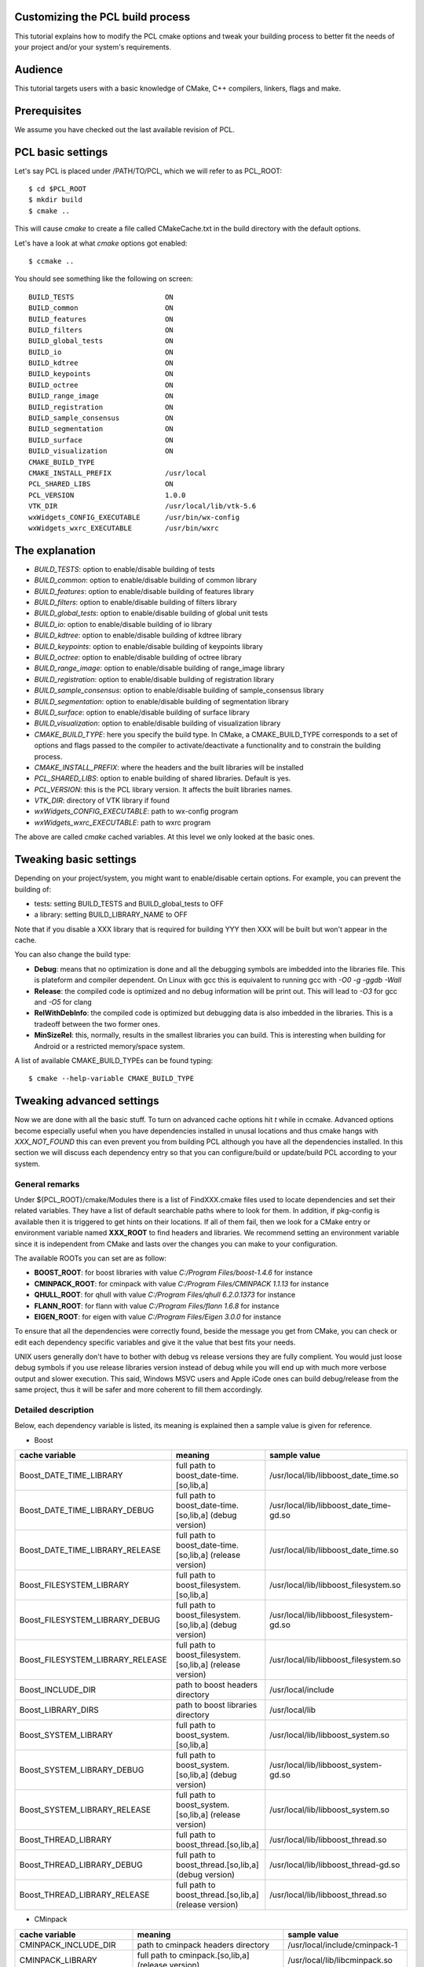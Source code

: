 .. _building_pcl:

Customizing the PCL build process
---------------------------------

This tutorial explains how to modify the PCL cmake options and tweak your
building process to better fit the needs of your project and/or your system's
requirements.

Audience
--------

This tutorial targets users with a basic knowledge of CMake, C++ compilers,
linkers, flags and make.

Prerequisites
-------------

We assume you have checked out the last available revision of PCL.

PCL basic settings
------------------

Let's say PCL is placed under /PATH/TO/PCL, which we will refer to as PCL_ROOT::

  $ cd $PCL_ROOT
  $ mkdir build
  $ cmake ..

This will cause `cmake` to create a file called CMakeCache.txt in the build
directory with the default options.

Let's have a look at what `cmake` options got enabled::

  $ ccmake ..

You should see something like the following on screen::
   
 BUILD_TESTS                      ON
 BUILD_common                     ON
 BUILD_features                   ON
 BUILD_filters                    ON
 BUILD_global_tests               ON
 BUILD_io                         ON
 BUILD_kdtree                     ON
 BUILD_keypoints                  ON
 BUILD_octree                     ON
 BUILD_range_image                ON
 BUILD_registration               ON
 BUILD_sample_consensus           ON
 BUILD_segmentation               ON
 BUILD_surface                    ON
 BUILD_visualization              ON
 CMAKE_BUILD_TYPE                 
 CMAKE_INSTALL_PREFIX             /usr/local
 PCL_SHARED_LIBS                  ON
 PCL_VERSION                      1.0.0
 VTK_DIR                          /usr/local/lib/vtk-5.6
 wxWidgets_CONFIG_EXECUTABLE      /usr/bin/wx-config
 wxWidgets_wxrc_EXECUTABLE        /usr/bin/wxrc

   
The explanation
---------------

* `BUILD_TESTS`: option to enable/disable building of tests

* `BUILD_common`: option to enable/disable building of common library

* `BUILD_features`: option to enable/disable building of features library

* `BUILD_filters`: option to enable/disable building of filters library

* `BUILD_global_tests`: option to enable/disable building of global unit tests

* `BUILD_io`: option to enable/disable building of io library

* `BUILD_kdtree`: option to enable/disable building of kdtree library

* `BUILD_keypoints`: option to enable/disable building of keypoints library

* `BUILD_octree`: option to enable/disable building of octree library

* `BUILD_range_image`: option to enable/disable building of range_image library

* `BUILD_registration`: option to enable/disable building of registration library

* `BUILD_sample_consensus`: option to enable/disable building of sample_consensus library

* `BUILD_segmentation`: option to enable/disable building of segmentation library

* `BUILD_surface`: option to enable/disable building of surface library

* `BUILD_visualization`: option to enable/disable building of visualization library

* `CMAKE_BUILD_TYPE`: here you specify the build type. In CMake, a CMAKE_BUILD_TYPE corresponds to a set of options and flags passed to the compiler to activate/deactivate a functionality and to constrain the building process.

* `CMAKE_INSTALL_PREFIX`: where the headers and the built libraries will be installed

* `PCL_SHARED_LIBS`: option to enable building of shared libraries. Default is yes.

* `PCL_VERSION`: this is the PCL library version. It affects the built libraries names.

* `VTK_DIR`: directory of VTK library if found

* `wxWidgets_CONFIG_EXECUTABLE`: path to wx-config program

* `wxWidgets_wxrc_EXECUTABLE`: path to wxrc program

The above are called `cmake` cached variables. At this level we only looked at
the basic ones.

Tweaking basic settings
-----------------------

Depending on your project/system, you might want to enable/disable certain
options. For example, you can prevent the building of:

* tests: setting BUILD_TESTS and BUILD_global_tests to OFF

* a library: setting BUILD_LIBRARY_NAME to OFF

Note that if you disable a XXX library that is required for building
YYY then XXX will be built but won't appear in the cache. 

You can also change the build type:

* **Debug**: means that no optimization is done and all the debugging symbols are imbedded into the libraries file. This is plateform and compiler dependent. On Linux with gcc this is equivalent to running gcc with `-O0 -g -ggdb -Wall`

* **Release**: the compiled code is optimized and no debug information will be print out. This will lead to `-O3` for gcc and `-O5` for clang

* **RelWithDebInfo**: the compiled code is optimized but debugging data is also imbedded in the libraries. This is a tradeoff between the two former ones.

* **MinSizeRel**: this, normally, results in the smallest libraries you can build. This is interesting when building for Android or a restricted memory/space system.

A list of available CMAKE_BUILD_TYPEs can be found typing::

  $ cmake --help-variable CMAKE_BUILD_TYPE

Tweaking advanced settings
--------------------------

Now we are done with all the basic stuff. To turn on advanced cache
options hit `t` while in ccmake.
Advanced options become especially useful when you have dependencies
installed in unusal locations and thus cmake hangs with
`XXX_NOT_FOUND` this can even prevent you from building PCL although
you have all the dependencies installed. In this section we will
discuss each dependency entry so that you can configure/build or
update/build PCL according to your system. 

General  remarks
^^^^^^^^^^^^^^^^
Under ${PCL_ROOT}/cmake/Modules there is a list of FindXXX.cmake files
used to locate dependencies and set their related variables. They have
a list of default searchable paths where to look for them. In addition,
if pkg-config is available then it is triggered to get hints on their
locations. If all of them fail, then we look for a CMake entry or
environment variable named **XXX_ROOT** to find headers and libraries.
We recommend setting an environment variable since it is independent
from CMake and lasts over the changes you can make to your
configuration.

The available ROOTs you can set are as follow:

* **BOOST_ROOT**: for boost libraries with value `C:/Program Files/boost-1.4.6` for instance
* **CMINPACK_ROOT**: for cminpack with value `C:/Program Files/CMINPACK 1.1.13` for instance
* **QHULL_ROOT**: for qhull with value `C:/Program Files/qhull 6.2.0.1373` for instance
* **FLANN_ROOT**: for flann with value `C:/Program Files/flann 1.6.8` for instance
* **EIGEN_ROOT**: for eigen with value `C:/Program Files/Eigen 3.0.0` for instance

To ensure that all the dependencies were correctly found, beside the
message you get from CMake, you can check or edit each dependency specific
variables and give it the value that best fits your needs. 

UNIX users generally don't have to bother with debug vs release versions
they are fully complient. You would just loose debug symbols if you use
release libraries version instead of debug while you will end up with much
more verbose output and slower execution. This said, Windows MSVC users
and Apple iCode ones can build debug/release from the same project, thus
it will be safer and more coherent to fill them accordingly.


Detailed description
^^^^^^^^^^^^^^^^^^^^

Below, each dependency variable is listed, its meaning is explained
then a sample value is given for reference.

* Boost

+----------------------------------+---------------------------------------------------------------+------------------------------------------+ 
| cache variable                   | meaning                                                       | sample value                             |
+==================================+===============================================================+==========================================+
| Boost_DATE_TIME_LIBRARY          | full path to boost_date-time.[so,lib,a]                       | /usr/local/lib/libboost_date_time.so     |
+----------------------------------+---------------------------------------------------------------+------------------------------------------+
| Boost_DATE_TIME_LIBRARY_DEBUG    | full path to boost_date-time.[so,lib,a] (debug version)       | /usr/local/lib/libboost_date_time-gd.so  |
+----------------------------------+---------------------------------------------------------------+------------------------------------------+
| Boost_DATE_TIME_LIBRARY_RELEASE  | full path to boost_date-time.[so,lib,a] (release version)     | /usr/local/lib/libboost_date_time.so     |
+----------------------------------+---------------------------------------------------------------+------------------------------------------+
| Boost_FILESYSTEM_LIBRARY         | full path to boost_filesystem.[so,lib,a]                      | /usr/local/lib/libboost_filesystem.so    |
+----------------------------------+---------------------------------------------------------------+------------------------------------------+
| Boost_FILESYSTEM_LIBRARY_DEBUG   | full path to boost_filesystem.[so,lib,a] (debug version)      | /usr/local/lib/libboost_filesystem-gd.so |
+----------------------------------+---------------------------------------------------------------+------------------------------------------+
| Boost_FILESYSTEM_LIBRARY_RELEASE | full path to boost_filesystem.[so,lib,a] (release version)    | /usr/local/lib/libboost_filesystem.so    |
+----------------------------------+---------------------------------------------------------------+------------------------------------------+
| Boost_INCLUDE_DIR                | path to boost headers directory                               | /usr/local/include                       |
+----------------------------------+---------------------------------------------------------------+------------------------------------------+
| Boost_LIBRARY_DIRS               | path to boost libraries directory                             | /usr/local/lib                           |
+----------------------------------+---------------------------------------------------------------+------------------------------------------+
| Boost_SYSTEM_LIBRARY             | full path to boost_system.[so,lib,a]                          | /usr/local/lib/libboost_system.so        |
+----------------------------------+---------------------------------------------------------------+------------------------------------------+
| Boost_SYSTEM_LIBRARY_DEBUG       | full path to boost_system.[so,lib,a] (debug version)          | /usr/local/lib/libboost_system-gd.so     |
+----------------------------------+---------------------------------------------------------------+------------------------------------------+
| Boost_SYSTEM_LIBRARY_RELEASE     | full path to boost_system.[so,lib,a] (release version)        | /usr/local/lib/libboost_system.so        |
+----------------------------------+---------------------------------------------------------------+------------------------------------------+
| Boost_THREAD_LIBRARY             | full path to boost_thread.[so,lib,a]                          | /usr/local/lib/libboost_thread.so        |
+----------------------------------+---------------------------------------------------------------+------------------------------------------+
| Boost_THREAD_LIBRARY_DEBUG       | full path to boost_thread.[so,lib,a] (debug version)          | /usr/local/lib/libboost_thread-gd.so     |
+----------------------------------+---------------------------------------------------------------+------------------------------------------+
| Boost_THREAD_LIBRARY_RELEASE     | full path to boost_thread.[so,lib,a] (release version)        | /usr/local/lib/libboost_thread.so        |
+----------------------------------+---------------------------------------------------------------+------------------------------------------+


* CMinpack

+------------------------+--------------------------------------------------------+----------------------------------+ 
| cache variable         | meaning                                                | sample value                     |
+========================+========================================================+==================================+ 
| CMINPACK_INCLUDE_DIR   | path to cminpack headers directory                     | /usr/local/include/cminpack-1    |
+------------------------+--------------------------------------------------------+----------------------------------+
| CMINPACK_LIBRARY       | full path to cminpack.[so,lib,a] (release version)     | /usr/local/lib/libcminpack.so    |
+------------------------+--------------------------------------------------------+----------------------------------+
| CMINPACK_LIBRARY_DEBUG | full path to cminpack.[so,lib,a] (debug version)       | /usr/local/lib/libcminpack-gd.so |    
+------------------------+--------------------------------------------------------+----------------------------------+


* FLANN

+---------------------+------------------------------------------------------------+-----------------------------------+
| cache variable      | meaning                                                    | sample value                      |
+=====================+============================================================+===================================+
| FLANN_INCLUDE_DIR   | path to flann headers directory                            | /usr/local/include                |
+---------------------+------------------------------------------------------------+-----------------------------------+
| FLANN_LIBRARY       | full path to libflann_cpp.[so,lib,a] (release version)     | /usr/local/lib/libflann_cpp.so    |
+---------------------+------------------------------------------------------------+-----------------------------------+
| FLANN_LIBRARY_DEBUG | full path to libflann_cpp.[so,lib,a] (debug version)       | /usr/local/lib/libflann_cpp-gd.so |
+---------------------+------------------------------------------------------------+-----------------------------------+


* Eigen

+------------------+---------------------------------+---------------------------+
| cache variable   | meaning                         | sample value              |
+==================+=================================+===========================+ 
| EIGEN_INCLUDE_DIR| path to eigen headers directory | /usr/local/include/eigen3 |
+------------------+---------------------------------+---------------------------+

